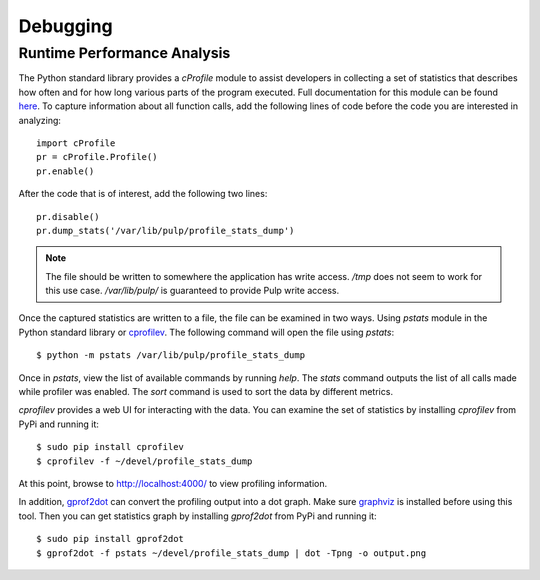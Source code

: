 Debugging
=========

.. _runtime_permormance:

Runtime Performance Analysis
----------------------------

The Python standard library provides a `cProfile` module to assist developers in collecting a set
of statistics that describes how often and for how long various parts of the program executed. Full
documentation for this module can be found `here <https://docs.python.org/2/library/profile.htm>`_.
To capture information about all function calls, add the following lines of code before the code
you are interested in analyzing::

    import cProfile
    pr = cProfile.Profile()
    pr.enable()

After the code that is of interest, add the following two lines::

    pr.disable()
    pr.dump_stats('/var/lib/pulp/profile_stats_dump')

.. note::
  The file should be written to somewhere the application has write access. `/tmp` does not seem to
  work for this use case. `/var/lib/pulp/` is guaranteed to provide Pulp write access.

Once the captured statistics are written to a file, the file can be examined in two ways. Using
`pstats` module in the Python standard library or
`cprofilev <https://github.com/ymichael/cprofilev>`_. The following command will open the file
using `pstats`::

    $ python -m pstats /var/lib/pulp/profile_stats_dump

Once in `pstats`, view the list of available commands by running `help`. The `stats` command
outputs the list of all calls made while profiler was enabled. The `sort` command is used to sort
the data by different metrics.

`cprofilev` provides a web UI for interacting with the data. You can examine the set of statistics
by installing `cprofilev` from PyPi and running it::

    $ sudo pip install cprofilev
    $ cprofilev -f ~/devel/profile_stats_dump

At this point, browse to http://localhost:4000/ to view profiling information.

In addition, `gprof2dot <https://github.com/jrfonseca/gprof2dot>`_ can convert the profiling output
into a dot graph. Make sure `graphviz <http://www.graphviz.org/Download.php>`_ is installed before using
this tool. Then you can get statistics graph by installing `gprof2dot` from PyPi and running it::

    $ sudo pip install gprof2dot
    $ gprof2dot -f pstats ~/devel/profile_stats_dump | dot -Tpng -o output.png
